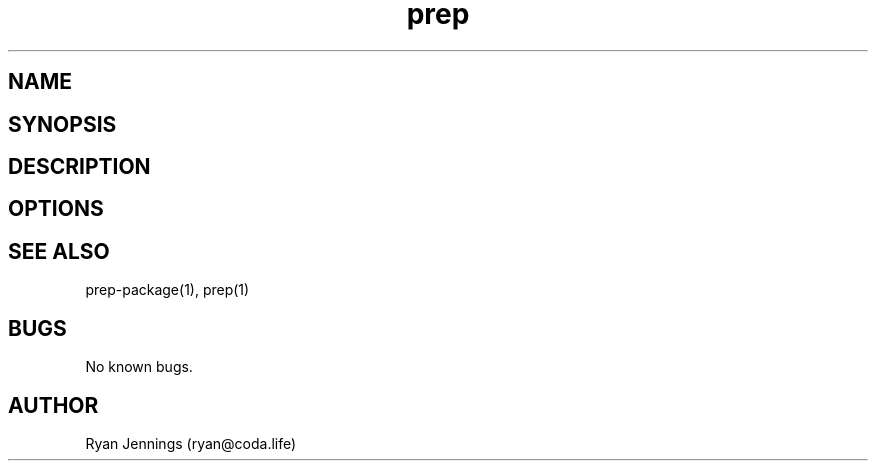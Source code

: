 .\" Manpage for prep.
.\" Contact ryan@micrantha.com to correct errors or typos.
.TH prep 1 "15 Feb 2018" "1.0" "prep plugins"
.SH NAME
.SH SYNOPSIS
.SH DESCRIPTION
.SH OPTIONS
.SH SEE ALSO
prep-package(1), prep(1)
.SH BUGS
No known bugs.
.SH AUTHOR
Ryan Jennings (ryan@coda.life)


